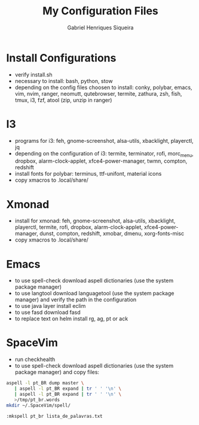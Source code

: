 #+title: My Configuration Files
#+author: Gabriel Henriques Siqueira

* Install Configurations

- verify install.sh
- necessary to install:
  bash, python, stow
- depending on the config files choosen to install:
  conky, polybar, emacs, vim, nvim, ranger, neomutt, qutebrowser, termite, zathura, zsh, fish, tmux, i3, fzf, atool (zip, unzip in ranger)

* I3

- programs for i3:
  feh, gnome-screenshot, alsa-utils, xbacklight, playerctl, jq
- depending on the configuration of i3:
  termite, terminator, rofi, morc_menu, dropbox, alarm-clock-applet, xfce4-power-manager, twmn, compton, redshift
- install fonts for polybar: terminus, ttf-unifont, material icons
- copy xmacros to .local/share/

* Xmonad

- install for xmonad: feh, gnome-screenshot, alsa-utils, xbacklight, playerctl, termite, rofi, dropbox, alarm-clock-applet, xfce4-power-manager, dunst, compton, redshift, xmobar, dmenu, xorg-fonts-misc
- copy xmacros to .local/share/

* Emacs

- to use spell-check download aspell dictionaries (use the system package manager)
- to use langtool download languagetool (use the system package manager) and verify the path in the configuration
- to use java layer install eclim
- to use fasd download fasd
- to replace text on helm install rg, ag, pt or ack

* SpaceVim

- run checkhealth
- to use spell-check download aspell dictionaries (use the system package
  manager) and copy files:
#+begin_src sh
aspell -l pt_BR dump master \
   | aspell -l pt_BR expand | tr ' ' '\n' \
   | aspell -l pt_BR expand | tr ' ' '\n' \
   >/tmp/pt_br.words
mkdir ~/.SpaceVim/spell/
#+end_src
#+begin_src vimL
:mkspell pt_br lista_de_palavras.txt
#+end_src

